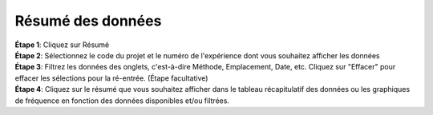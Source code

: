 Résumé des données
===================

| **Étape 1**: Cliquez sur Résumé
| **Étape 2**: Sélectionnez le code du projet et le numéro de l'expérience dont vous souhaitez afficher les données
| **Étape 3**: Filtrez les données des onglets, c'est-à-dire Méthode, Emplacement, Date, etc. Cliquez sur "Effacer" pour effacer les sélections pour la ré-entrée. (Étape facultative)
| **Étape 4**: Cliquez sur le résumé que vous souhaitez afficher dans le tableau récapitulatif des données ou les graphiques de fréquence en fonction des données disponibles et/ou filtrées.


.. image:: ../_images/summary.png

